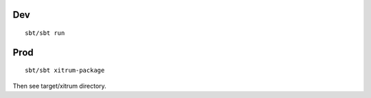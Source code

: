 Dev
---

::

  sbt/sbt run

Prod
----

::

  sbt/sbt xitrum-package

Then see target/xitrum directory.
